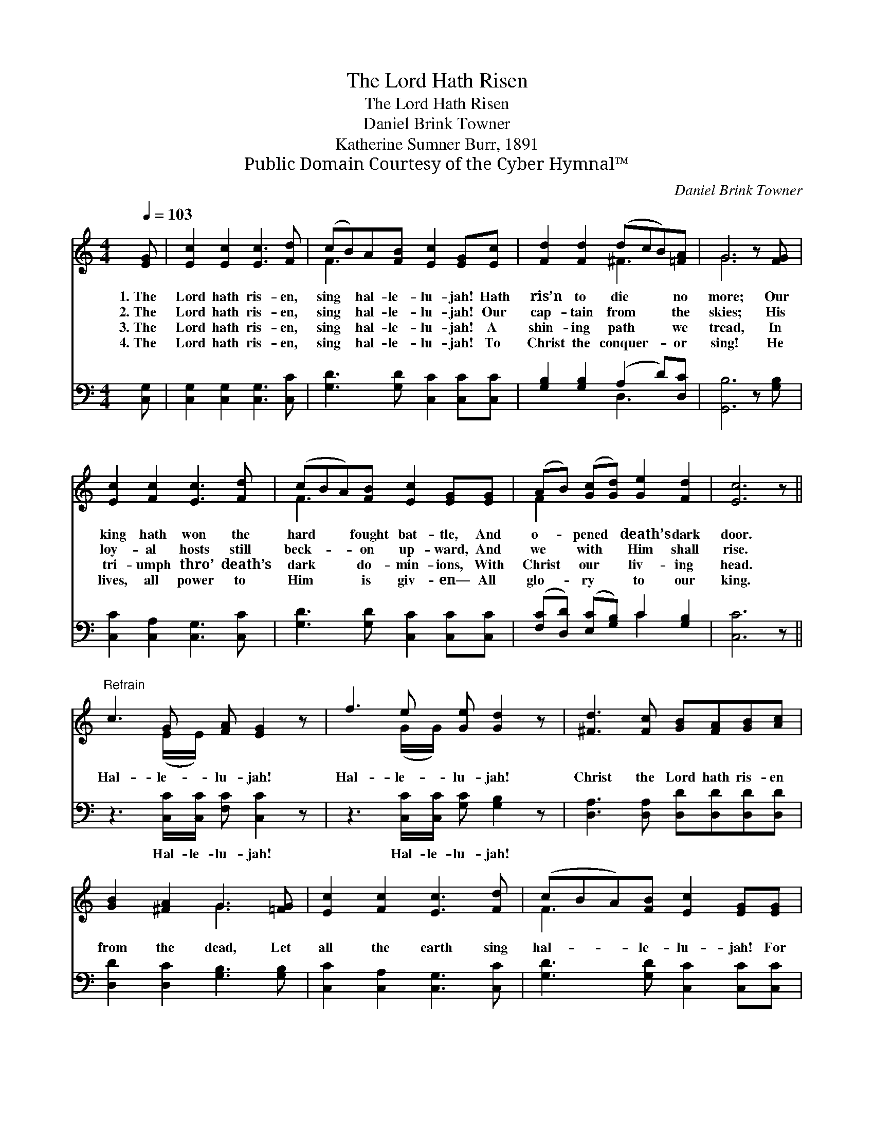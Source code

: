 X:1
T:The Lord Hath Risen
T:The Lord Hath Risen
T:Daniel Brink Towner
T:Katherine Sumner Burr, 1891
T:Public Domain Courtesy of the Cyber Hymnal™
C:Daniel Brink Towner
Z:Public Domain
Z:Courtesy of the Cyber Hymnal™
%%score ( 1 2 ) ( 3 4 )
L:1/8
Q:1/4=103
M:4/4
K:C
V:1 treble 
V:2 treble 
V:3 bass 
V:4 bass 
V:1
 [EG] | [Ec]2 [Ec]2 [Ec]3 [Fd] | (cB)A[FB] [Ec]2 [EG][Ec] | [Fd]2 [Fd]2 (dcB)[=FA] | G6 z [FG] | %5
w: 1.~The|Lord hath ris- en,|sing * hal- le- lu- jah! Hath|ris’n to die * * no|more; Our|
w: 2.~The|Lord hath ris- en,|sing * hal- le- lu- jah! Our|cap- tain from * * the|skies; His|
w: 3.~The|Lord hath ris- en,|sing * hal- le- lu- jah! A|shin- ing path * * we|tread, In|
w: 4.~The|Lord hath ris- en,|sing * hal- le- lu- jah! To|Christ the conquer- * * or|sing! He|
 [Ec]2 [Fc]2 [Ec]3 [Fd] | (cBA)[FB] [Ec]2 [EG][EG] | (AB) ([Gc][Gd]) [Ge]2 [Fd]2 | [Ec]6 z || %9
w: king hath won the|hard * * fought bat- tle, And|o- * pened * death’s dark|door.|
w: loy- al hosts still|beck- * * on up- ward, And|we * with * Him shall|rise.|
w: tri- umph thro’ death’s|dark * * do- min- ions, With|Christ * our * liv- ing|head.|
w: lives, all power to|Him * * is giv- en— All|glo- * ry * to our|king.|
"^Refrain" c3 G [FA] [EG]2 z | f3 e [Ge] [Gd]2 z | [^Fd]3 [Fc] [GB][FA][GB][Ac] | %12
w: |||
w: Hal- le- lu- jah!|Hal- le- lu- jah!|Christ the Lord hath ris- en|
w: |||
w: |||
 [GB]2 [^FA]2 G3 [=FG] | [Ec]2 [Fc]2 [Ec]3 [Fd] | (cBA)[FB] [Ec]2 [EG][EG] | %15
w: |||
w: from the dead, Let|all the earth sing|hal- * * le- lu- jah! For|
w: |||
w: |||
 (AB[Gc])[Gd] [Ge]2 !fermata![Gd][Gc] |"^Adagio" [Fc][FB][FA][FB] [Ec]3 |] %17
w: ||
w: Christ * * hath ris- en! Hath|ris- en from the dead.|
w: ||
w: ||
V:2
 x | x8 | F3 x5 | x4 ^F3 x | G6 x2 | x8 | F3 x5 | F2 x6 | x7 || x3 (E/E/) x4 | x3 (G/G/) x4 | x8 | %12
 x4 G3 x | x8 | F3 x5 | F2 x6 | x7 |] %17
V:3
 [C,G,] | [C,G,]2 [C,G,]2 [C,G,]3 [C,C] | [G,D]3 [G,D] [C,C]2 [C,C][C,C] | %3
w: ~|~ ~ ~ ~|~ ~ ~ ~ ~|
 [G,B,]2 [G,B,]2 (A,2 D)[D,C] | [G,,B,]6 z [G,B,] | [C,C]2 [C,A,]2 [C,G,]3 [C,C] | %6
w: ~ ~ ~ * ~|~ ~|~ ~ ~ ~|
 [G,D]3 [G,D] [C,C]2 [C,C][C,C] | ([F,C][D,D]) ([E,C][G,B,]) C2 [G,B,]2 | [C,C]6 z || %9
w: ~ ~ ~ ~ ~|~ * ~ * ~ ~|~|
 z3 [C,C]/[C,C]/ [F,C] [C,C]2 z | z3 [C,C]/[C,C]/ [G,C] [G,B,]2 z | %11
w: Hal- le- lu- jah!|Hal- le- lu- jah!|
 [D,A,]3 [D,A,] [D,D][D,D][D,D][D,D] | [D,D]2 [D,C]2 [G,B,]3 [G,B,] | %13
w: ||
 [C,C]2 [C,A,]2 [C,G,]3 [C,C] | [G,D]3 [G,D] [C,C]2 [C,C][C,C] | %15
w: ||
 ([F,C][D,D][E,C])[G,B,] C2 [G,F][G,E] | [G,D][G,D][G,D][G,D] [C,C]3 |] %17
w: ||
V:4
 x | x8 | x8 | x4 D,3 x | x8 | x8 | x8 | x4 C2 x2 | x7 || x8 | x8 | x8 | x8 | x8 | x8 | x4 C2 x2 | %16
 x7 |] %17


